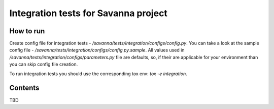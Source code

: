 Integration tests for Savanna project
=====================================

How to run
----------

Create config file for integration tests - `/savanna/tests/integration/configs/config.py`.
You can take a look at the sample config file - `/savanna/tests/integration/configs/config.py.sample`.
All values used in `/savanna/tests/integration/configs/parameters.py`
file are defaults, so, if their are applicable for your environment than you
can skip config file creation.

To run integration tests you should use the corresponding tox env: `tox -e integration`.

Contents
--------

TBD
